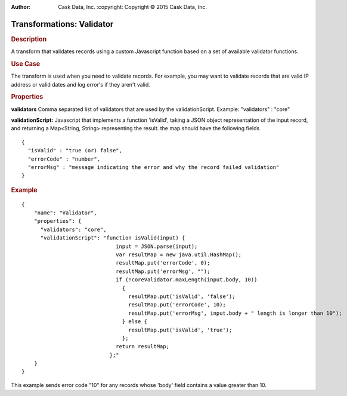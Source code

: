 .. meta::
:author: Cask Data, Inc.
    :copyright: Copyright © 2015 Cask Data, Inc.

==========================
Transformations: Validator
==========================

.. rubric:: Description

A transform that validates records using a custom Javascript function based on a set of available validator functions.

.. rubric:: Use Case

The transform is used when you need to validate records.
For example, you may want to validate records that are valid IP address or valid dates and
log error's if they aren't valid.

.. rubric:: Properties

**validators** Comma separated list of validators that are used by the validationScript. Example: "validators" : "core"

**validationScript:** Javascript that implements a function 'isValid', taking a JSON object
representation of the input record, and returning a Map<String, String> representing the result.
the map should have the following fields

::

  {
    "isValid" : "true (or) false",
    "errorCode" : "number",
    "errorMsg" : "message indicating the error and why the record failed validation"
  }


.. rubric:: Example

::

    {
        "name": "Validator",
        "properties": {
          "validators": "core",
          "validationScript": "function isValid(input) {
                                  input = JSON.parse(input);
                                  var resultMap = new java.util.HashMap();
                                  resultMap.put('errorCode', 0);
                                  resultMap.put('errorMsg', "");
                                  if (!coreValidator.maxLength(input.body, 10))
                                    {
                                      resultMap.put('isValid', 'false');
                                      resultMap.put('errorCode', 10);
                                      resultMap.put('errorMsg', input.body + " length is longer than 10");
                                    } else {
                                      resultMap.put('isValid', 'true');
                                    };
                                  return resultMap;
                                };"
        }
    }

This example sends error code "10" for any records whose 'body' field contains a value greater than 10.
